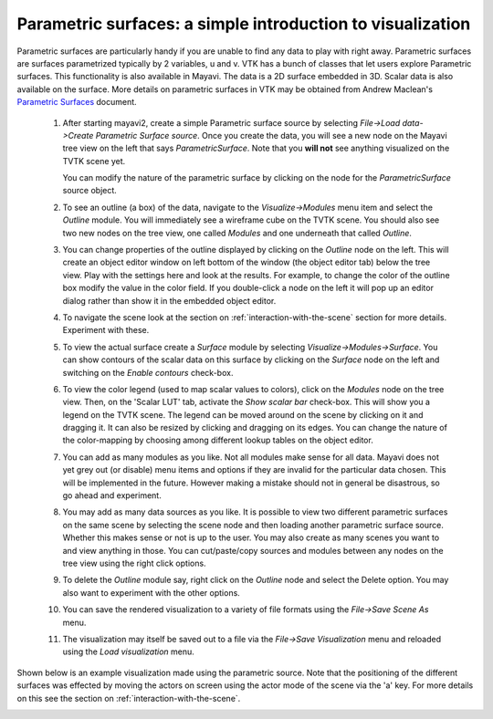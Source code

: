 
Parametric surfaces: a simple introduction to visualization
------------------------------------------------------------

Parametric surfaces are particularly handy if you are unable to find
any data to play with right away.  Parametric surfaces are surfaces
parametrized typically by 2 variables, u and v.  VTK has a bunch of
classes that let users explore Parametric surfaces.  This
functionality is also available in Mayavi.  The data is a 2D
surface embedded in 3D. Scalar data is also available on the surface.
More details on parametric surfaces in VTK may be obtained from Andrew
Maclean's `Parametric Surfaces`_ document.

  1. After starting mayavi2, create a simple Parametric surface source
     by selecting `File->Load data->Create Parametric Surface source`.
     Once you create the data, you will see a new node on the Mayavi
     tree view on the left that says `ParametricSurface`.  Note that
     you **will not** see anything visualized on the TVTK scene yet.

     You can modify the nature of the parametric surface by clicking
     on the node for the `ParametricSurface` source object.

  2. To see an outline (a box) of the data, navigate to the
     `Visualize->Modules` menu item and select the `Outline` module.
     You will immediately see a wireframe cube on the TVTK scene. 
     You should also see two new nodes on the tree view, one called
     `Modules` and one underneath that called `Outline`.

  3. You can change properties of the outline displayed by clicking on
     the `Outline` node on the left.  This will create an object editor
     window on left bottom of the window (the object editor tab) below
     the tree view.  Play with the settings here and look at the
     results.  For example, to change the color of the outline box
     modify the value in the color field.  If you double-click a node on
     the left it will pop up an editor dialog rather than show it in the
     embedded object editor.  

  4. To navigate the scene look at the section on 
     :ref:`interaction-with-the-scene` section for more details.  Experiment 
     with these.

  5. To view the actual surface create a `Surface` module by selecting
     `Visualize->Modules->Surface`.  You can show contours of the
     scalar data on this surface by clicking on the `Surface` node on
     the left and switching on the `Enable contours` check-box.

  6. To view the color legend (used to map scalar values to colors),
     click on the `Modules` node on the tree view. Then, on the 'Scalar LUT'
     tab, activate the `Show scalar bar` check-box.  This will show
     you a legend on the TVTK scene.  The legend can be moved around on
     the scene by clicking on it and dragging it.  It can also be
     resized by clicking and dragging on its edges.  You can change the
     nature of the color-mapping by choosing among different lookup
     tables on the object editor.

  7. You can add as many modules as you like.  Not all modules make
     sense for all data.  Mayavi does not yet grey out (or disable) menu
     items and options if they are invalid for the particular data
     chosen.  This will be implemented in the future.  However making a
     mistake should not in general be disastrous, so go ahead and
     experiment.

  8. You may add as many data sources as you like.  It is possible to
     view two different parametric surfaces on the same scene by selecting
     the scene node and then loading another parametric surface source.
     Whether this makes sense or not is up to the user.  You may also
     create as many scenes you want to and view anything in those.
     You can cut/paste/copy sources and modules between any nodes on
     the tree view using the right click options.

  9. To delete the `Outline` module say, right click on the `Outline`
     node and select the Delete option.  You may also want to
     experiment with the other options.

  10. You can save the rendered visualization to a variety of file
      formats using the `File->Save Scene As` menu.

  11. The visualization may itself be saved out to a file via the
      `File->Save Visualization` menu and reloaded using the `Load
      visualization` menu.

Shown below is an example visualization made using the parametric
source.  Note that the positioning of the different surfaces was
effected by moving the actors on screen using the actor mode of the
scene via the 'a' key.  For more details on this see the section on
:ref:`interaction-with-the-scene`.

.. image:: images/param.png
   :alt: Sample visualization using parametric surfaces.


.. _Parametric Surfaces: http://www.vtk.org/pdf/ParametricSurfaces.pdf


